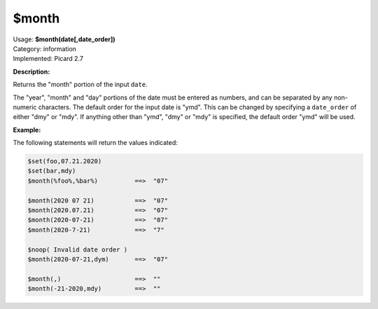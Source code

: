 .. MusicBrainz Picard Documentation Project

.. _func_month:

$month
======

| Usage: **$month(date[,date_order])**
| Category: information
| Implemented: Picard 2.7

**Description:**

Returns the "month" portion of the input ``date``.

The "year", "month" and "day" portions of the date must be entered as numbers, and can be separated
by any non-numeric characters.  The default order for the input date is "ymd".  This can be changed
by specifying a ``date_order`` of either "dmy" or "mdy".  If anything other than "ymd", "dmy" or
"mdy" is specified, the default order "ymd" will be used.


**Example:**

The following statements will return the values indicated:

.. code-block:: taggerscript

   $set(foo,07.21.2020)
   $set(bar,mdy)
   $month(%foo%,%bar%)          ==>  "07"

   $month(2020 07 21)           ==>  "07"
   $month(2020.07.21)           ==>  "07"
   $month(2020-07-21)           ==>  "07"
   $month(2020-7-21)            ==>  "7"

   $noop( Invalid date order )
   $month(2020-07-21,dym)       ==>  "07"

   $month(,)                    ==>  ""
   $month(-21-2020,mdy)         ==>  ""
